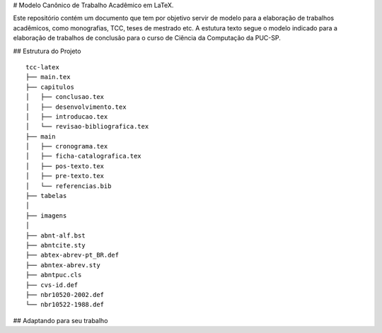 # Modelo Canônico de Trabalho Acadêmico em LaTeX.

Este repositório contém um documento que tem por objetivo servir de modelo para a elaboração de trabalhos acadêmicos, como monografias, TCC, teses de mestrado etc. A estutura texto segue o modelo indicado para a elaboração de trabalhos de conclusão para o curso de Ciência da Computação da PUC-SP.


## Estrutura do Projeto
::
    tcc-latex
    ├── main.tex
    ├── capitulos
    │   ├── conclusao.tex
    │   ├── desenvolvimento.tex
    │   ├── introducao.tex
    │   └── revisao-bibliografica.tex
    ├── main
    │   ├── cronograma.tex
    │   ├── ficha-catalografica.tex
    │   ├── pos-texto.tex
    │   ├── pre-texto.tex
    │   └── referencias.bib
    ├── tabelas          
    │   
    ├── imagens          
    │   
    ├── abnt-alf.bst          
    ├── abntcite.sty
    ├── abtex-abrev-pt_BR.def          
    ├── abntex-abrev.sty
    ├── abntpuc.cls
    ├── cvs-id.def
    ├── nbr10520-2002.def
    └── nbr10522-1988.def

## Adaptando para seu trabalho



